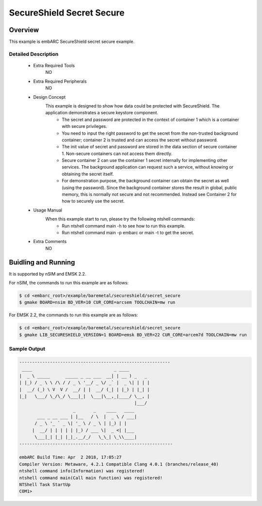 .. _example_secureshield_secret_secure:

SecureShield Secret Secure
##########################

Overview
********

This example is embARC SecureShield secret secure example.

Detailed Description
====================
 * Extra Required Tools
    NO

 * Extra Required Peripherals
    NO

 * Design Concept
    This example is designed to show how data could be protected with SecureShield. The application demonstrates a secure keystore component.
        - The secret and password are protected in the context of container 1 which is a container with secure privileges.
        - You need to input the right password to get the secret from the non-trusted background container; container 2 is trusted and can access the secret without password.
        - The init value of secret and password are stored in the data section of secure container 1. Non-secure containers can not access them directly.
        - Secure container 2 can use the container 1 secret internally for implementing other services. The background application can request such a service, without knowing or obtaining the secret itself.
        - For demonstration purpose, the background container can obtain the secret as well (using the password). Since the background container stores the result in global, public memory, this is normally not secure and not recommended. Instead see Container 2 for how to securely use the secret.

 * Usage Manual
    When this example start to run, please try the following ntshell commands:
    	- Run ntshell command main -h to see how to run this example.
    	- Run ntshell command main -p embarc or main -t to get the secret.

 * Extra Comments
 	NO

Buidling and Running
********************

It is supported by nSIM and EMSK 2.2.

For nSIM, the commands to run this example are as follows:

.. code-block:: console

    $ cd <embarc_root>/example/baremetal/secureshield/secret_secure
    $ gmake BOARD=nsim BD_VER=10 CUR_CORE=arcsem TOOLCHAIN=mw run

For EMSK 2.2, the commands to run this example are as follows:

.. code-block:: console

    $ cd <embarc_root>/example/baremetal/secureshield/secret_secure
    $ gmake LIB_SECURESHIELD_VERSION=1 BOARD=emsk BD_VER=22 CUR_CORE=arcem7d TOOLCHAIN=mw run

Sample Output
=============

.. code-block:: console

	-----------------------------------------------------------
	 ____                                _ ____
	|  _ \ _____      _____ _ __ ___  __| | __ ) _   _
	| |_) / _ \ \ /\ / / _ \ '__/ _ \/ _` |  _ \| | | |
	|  __/ (_) \ V  V /  __/ | |  __/ (_| | |_) | |_| |
	|_|   \___/ \_/\_/ \___|_|  \___|\__,_|____/ \__, |
	                                             |___/
	                     _       _    ____   ____
	       ___ _ __ ___ | |__   / \  |  _ \ / ___|
	      / _ \ '_ ` _ \| '_ \ / _ \ | |_) | |
	     |  __/ | | | | | |_) / ___ \|  _ <| |___
	      \___|_| |_| |_|_.__/_/   \_\_| \_\\____|
	------------------------------------------------------------

	embARC Build Time: Apr  2 2018, 17:05:27
	Compiler Version: Metaware, 4.2.1 Compatible Clang 4.0.1 (branches/release_40)
	ntshell command info(Information) was registered!
	ntshell command main(Call main function) was registered!
	NTShell Task StartUp
	COM1>